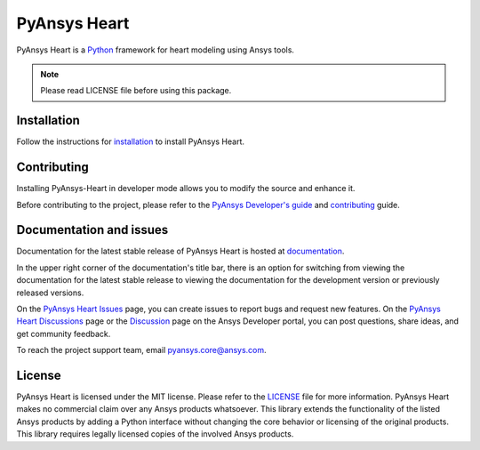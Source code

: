 PyAnsys Heart
=============
|pyansys| |python| |pypi| |GH-CI| |MIT| |ruff| |pre-commit|

.. |pyansys| image:: https://img.shields.io/badge/Py-Ansys-ffc107.svg?logo=data:image/png;base64,iVBORw0KGgoAAAANSUhEUgAAABAAAAAQCAIAAACQkWg2AAABDklEQVQ4jWNgoDfg5mD8vE7q/3bpVyskbW0sMRUwofHD7Dh5OBkZGBgW7/3W2tZpa2tLQEOyOzeEsfumlK2tbVpaGj4N6jIs1lpsDAwMJ278sveMY2BgCA0NFRISwqkhyQ1q/Nyd3zg4OBgYGNjZ2ePi4rB5loGBhZnhxTLJ/9ulv26Q4uVk1NXV/f///////69du4Zdg78lx//t0v+3S88rFISInD59GqIH2esIJ8G9O2/XVwhjzpw5EAam1xkkBJn/bJX+v1365hxxuCAfH9+3b9/+////48cPuNehNsS7cDEzMTAwMMzb+Q2u4dOnT2vWrMHu9ZtzxP9vl/69RVpCkBlZ3N7enoDXBwEAAA+YYitOilMVAAAAAElFTkSuQmCC
   :target: https://docs.pyansys.com/
   :alt: PyAnsys

.. |python| image:: https://img.shields.io/pypi/pyversions/pyansys-heart?logo=pypi
   :target: https://pypi.org/project/pyansys-heart/
   :alt: Python

.. |pypi| image:: https://img.shields.io/pypi/v/pyansys-heart.svg?logo=python&logoColor=white&label=PyPI
   :target: https://pypi.org/project/pyansys-heart
   :alt: PyPI

.. |GH-CI| image:: https://github.com/ansys/pyansys-heart/actions/workflows/ci_cd.yml/badge.svg
   :target: https://github.com/ansys/pyansys-heart/actions/workflows/ci_cd.yml
   :alt: GH-CI

.. |MIT| image:: https://img.shields.io/badge/license-MIT-yellow
   :target: https://opensource.org/blog/license/mit
   :alt: MIT

.. |ruff| image:: https://img.shields.io/endpoint?url=https://raw.githubusercontent.com/astral-sh/ruff/main/assets/badge/v2.json
   :target: https://github.com/astral-sh/ruff
   :alt: Ruff

.. |pre-commit| image:: https://results.pre-commit.ci/badge/github/ansys/pyansys-heart/main.svg
   :target: https://results.pre-commit.ci/latest/github/ansys/pyansys-heart/main
   :alt: pre-commit.ci

PyAnsys Heart is a `Python`_ framework for heart modeling using Ansys tools.

.. note::
   Please read LICENSE file before using this package.


Installation
------------
Follow the instructions for `installation`_ to install PyAnsys Heart.

Contributing
-------------
Installing PyAnsys-Heart in developer mode allows
you to modify the source and enhance it.

Before contributing to the project, please refer to the `PyAnsys Developer's guide`_ and `contributing`_ guide.

Documentation and issues
------------------------
Documentation for the latest stable release of PyAnsys Heart is hosted at `documentation`_.

In the upper right corner of the documentation's title bar, there is an option for switching from
viewing the documentation for the latest stable release to viewing the documentation for the
development version or previously released versions.

On the `PyAnsys Heart Issues`_ page,
you can create issues to report bugs and request new features. On the `PyAnsys Heart Discussions`_ page or the `Discussion`_
page on the Ansys Developer portal, you can post questions, share ideas, and get community feedback.

To reach the project support team, email `pyansys.core@ansys.com <mailto:pyansys.core@ansys.com>`_.

License
-------
PyAnsys Heart is licensed under the MIT license. Please refer to the `LICENSE`_ file for more information.
PyAnsys Heart makes no commercial claim over any Ansys products whatsoever.
This library extends the functionality of the listed Ansys products by adding a Python interface
without changing the core behavior or licensing of the original products. This library requires
legally licensed copies of the involved Ansys products.


.. LINKS AND REFERENCES
.. _installation: https://heart.docs.pyansys.com/version/stable/getting-started/installation
.. _contributing: https://heart.docs.pyansys.com/version/stable/contributing/contributing
.. _PyAnsys Heart Issues: https://github.com/ansys/pyansys-heart/issues
.. _PyAnsys Heart Discussions: https://github.com/ansys/pyansys-heart/discussions
.. _Python: https://www.python.org/
.. _PyAnsys Developer's guide: https://dev.docs.pyansys.com/
.. _Discussion: https://discuss.ansys.com
.. _documentation: https://heart.docs.pyansys.com/
.. _LICENSE: https://github.com/ansys/pyansys-heart/blob/main/LICENSE
